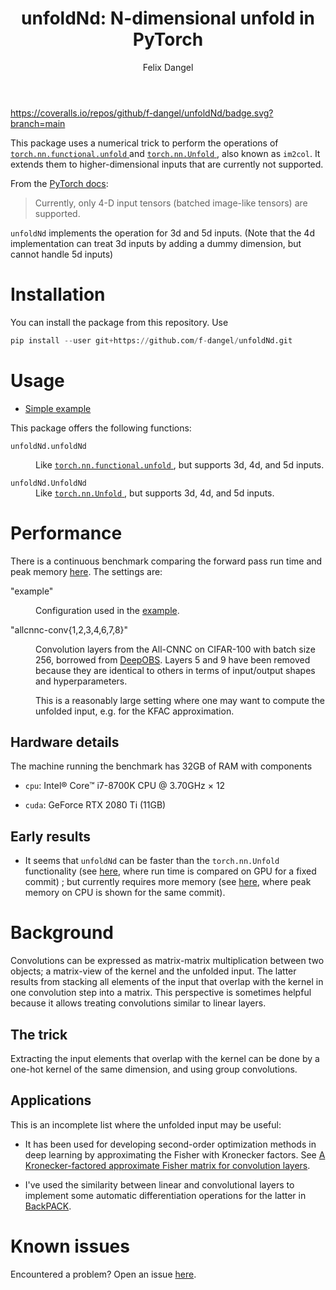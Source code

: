 #+author: Felix Dangel
#+title: unfoldNd: N-dimensional unfold in PyTorch

[[https://coveralls.io/repos/github/f-dangel/unfoldNd/badge.svg?branch=main]]
[[https://img.shields.io/badge/python-3.6+-blue.svg]]

This package uses a numerical trick to perform the operations of [[https://pytorch.org/docs/stable/nn.functional.html#torch.nn.functional.unfold][ ~torch.nn.functional.unfold~ ]] and [[https://pytorch.org/docs/stable/generated/torch.nn.Unfold.html][ ~torch.nn.Unfold~ ]], also known as ~im2col~. It extends them to higher-dimensional inputs that are currently not supported.

From the [[https://pytorch.org/docs/stable/generated/torch.nn.Unfold.html][PyTorch docs]]:

#+begin_quote
Currently, only 4-D input tensors (batched image-like tensors) are supported.
#+end_quote

~unfoldNd~ implements the operation for 3d and 5d inputs. (Note that the 4d implementation can treat 3d inputs by adding a dummy dimension, but cannot handle 5d inputs)

* Installation

You can install the package from this repository. Use

#+begin_src python
  pip install --user git+https://github.com/f-dangel/unfoldNd.git
#+end_src

* Usage

- [[file:examples/example.py][Simple example]]

This package offers the following functions:

- ~unfoldNd.unfoldNd~ :: Like [[https://pytorch.org/docs/stable/nn.functional.html#torch.nn.functional.unfold][ ~torch.nn.functional.unfold~ ]], but supports 3d, 4d, and 5d inputs.

- ~unfoldNd.UnfoldNd~ :: Like [[https://pytorch.org/docs/stable/generated/torch.nn.Unfold.html][ ~torch.nn.Unfold~ ]], but supports 3d, 4d, and 5d inputs.

* Performance

There is a continuous benchmark comparing the forward pass run time and peak memory [[https://f-dangel.github.io/unfoldNd-benchmark/][here]]. The settings are:

- "example" :: Configuration used in the [[file:examples/example.py][example]].

- "allcnnc-conv{1,2,3,4,6,7,8}" :: Convolution layers from the All-CNNC on CIFAR-100 with batch size 256, borrowed from [[https://github.com/fsschneider/DeepOBS][DeepOBS]]. Layers 5 and 9 have been removed because they are identical to others in terms of input/output shapes and hyperparameters.

  This is a reasonably large setting where one may want to compute the unfolded input, e.g. for the KFAC approximation.

** Hardware details

The machine running the benchmark has 32GB of RAM with components

- =cpu=: Intel® Core™ i7-8700K CPU @ 3.70GHz × 12

- =cuda=: GeForce RTX 2080 Ti (11GB)

** Early results

- It seems that =unfoldNd= can be faster than the =torch.nn.Unfold= functionality (see [[https://f-dangel.github.io/unfoldNd-benchmark/#benchmarks.Suite.time_forward?x-axis=problem&p-device='cuda'][here]], where run time is compared on GPU for a fixed commit) ; but currently requires more memory (see [[https://f-dangel.github.io/unfoldNd-benchmark/#benchmarks.Suite.peakmem_forward?x-axis=problem][here]], where peak memory on CPU is shown for the same commit).


* Background

Convolutions can be expressed as matrix-matrix multiplication between two objects; a matrix-view of the kernel and the unfolded input. The latter results from stacking all elements of the input that overlap with the kernel in one convolution step into a matrix. This perspective is sometimes helpful because it allows treating convolutions similar to linear layers.

** The trick

Extracting the input elements that overlap with the kernel can be done by a one-hot kernel of the same dimension, and using group convolutions.

** Applications

This is an incomplete list where the unfolded input may be useful:

- It has been used for developing second-order optimization methods in deep learning by approximating the Fisher with Kronecker factors. See [[https://arxiv.org/abs/1602.01407][A Kronecker-factored approximate Fisher matrix for convolution layers]].

- I've used the similarity between linear and convolutional layers to implement some automatic differentiation operations for the latter in [[https://www.backpack.pt][BackPACK]].

* Known issues

Encountered a problem? Open an issue [[https://github.com/f-dangel/unfoldNd/issues][here]].
